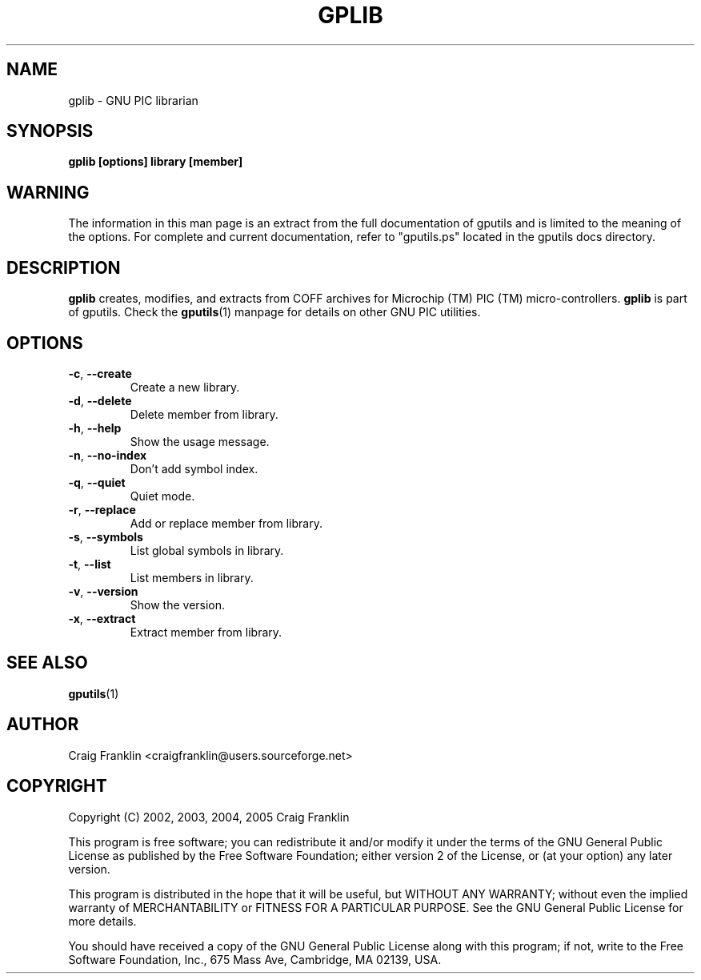 .TH GPLIB 1 "2007-10-27" "gputils-1.9.8" "Linux user's manual"
.SH NAME
gplib \- GNU PIC librarian
.SH SYNOPSIS
.B gplib [options] library [member]
.SH WARNING
The information in this man page is an extract from the full documentation of
gputils and is limited to the meaning of the options.  For complete and
current documentation, refer to "gputils.ps" located in the gputils docs
directory.
.SH DESCRIPTION
.B gplib
creates, modifies, and extracts from COFF archives for Microchip (TM) PIC
(TM) micro-controllers.
.B gplib
is part of gputils.  Check the
.BR gputils (1)
manpage for details on other GNU PIC utilities.
.SH OPTIONS
.TP
.BR \-c ", "\-\-create
Create a new library.
.TP
.BR \-d ", "\-\-delete
Delete member from library.
.TP
.BR \-h ", "\-\-help
Show the usage message.
.TP
.BR \-n ", "\-\-no-index
Don't add symbol index.
.TP
.BR \-q ", "\-\-quiet
Quiet mode.
.TP
.BR \-r ", "\-\-replace
Add or replace member from library.
.TP
.BR \-s ", "\-\-symbols
List global symbols in library.
.TP
.BR \-t ", "\-\-list
List members in library.
.TP
.BR \-v ", "\-\-version
Show the version.
.TP
.BR \-x ", "\-\-extract
Extract member from library.
.SH SEE ALSO
.BR gputils (1)
.SH AUTHOR
Craig Franklin <craigfranklin@users.sourceforge.net>
.SH COPYRIGHT
Copyright (C) 2002, 2003, 2004, 2005 Craig Franklin

This program is free software; you can redistribute it and/or modify
it under the terms of the GNU General Public License as published by
the Free Software Foundation; either version 2 of the License, or
(at your option) any later version.

This program is distributed in the hope that it will be useful,
but WITHOUT ANY WARRANTY; without even the implied warranty of
MERCHANTABILITY or FITNESS FOR A PARTICULAR PURPOSE.  See the
GNU General Public License for more details.

You should have received a copy of the GNU General Public License
along with this program; if not, write to the Free Software
Foundation, Inc., 675 Mass Ave, Cambridge, MA 02139, USA.

